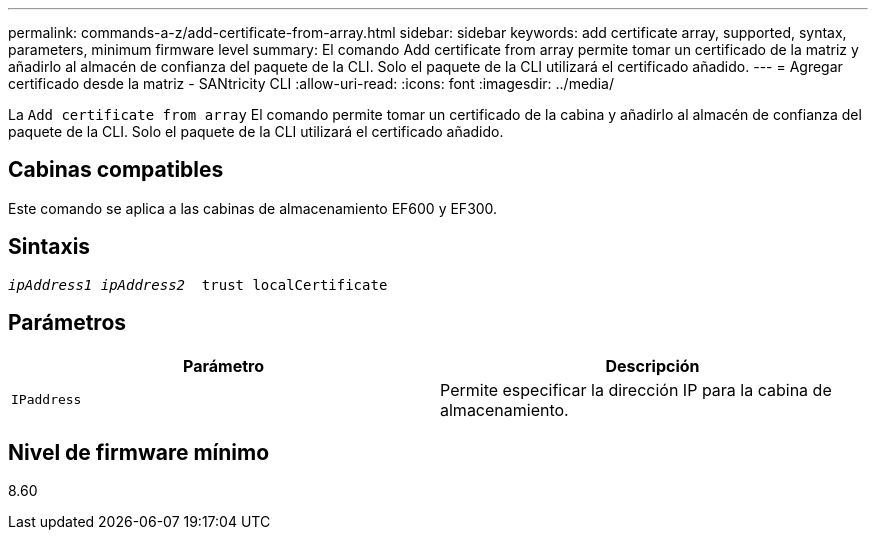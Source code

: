 ---
permalink: commands-a-z/add-certificate-from-array.html 
sidebar: sidebar 
keywords: add certificate array, supported, syntax, parameters, minimum firmware level 
summary: El comando Add certificate from array permite tomar un certificado de la matriz y añadirlo al almacén de confianza del paquete de la CLI. Solo el paquete de la CLI utilizará el certificado añadido. 
---
= Agregar certificado desde la matriz - SANtricity CLI
:allow-uri-read: 
:icons: font
:imagesdir: ../media/


[role="lead"]
La `Add certificate from array` El comando permite tomar un certificado de la cabina y añadirlo al almacén de confianza del paquete de la CLI. Solo el paquete de la CLI utilizará el certificado añadido.



== Cabinas compatibles

Este comando se aplica a las cabinas de almacenamiento EF600 y EF300.



== Sintaxis

[source, cli, subs="+macros"]
----

pass:quotes[_ipAddress1 ipAddress2_  trust localCertificate]
----


== Parámetros

|===
| Parámetro | Descripción 


 a| 
`IPaddress`
 a| 
Permite especificar la dirección IP para la cabina de almacenamiento.

|===


== Nivel de firmware mínimo

8.60
